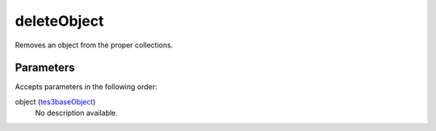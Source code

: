 deleteObject
====================================================================================================

Removes an object from the proper collections.

Parameters
----------------------------------------------------------------------------------------------------

Accepts parameters in the following order:

object (`tes3baseObject`_)
    No description available.

.. _`tes3baseObject`: ../../../lua/type/tes3baseObject.html
